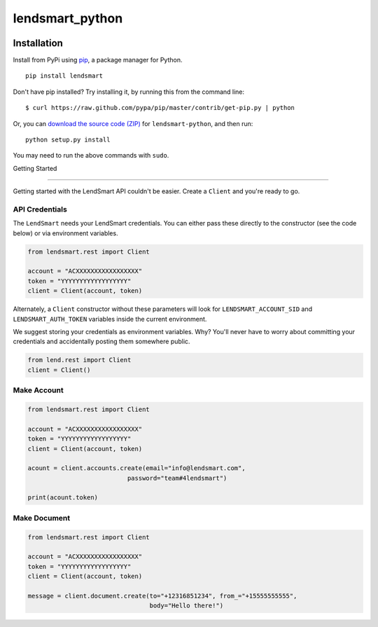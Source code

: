 lendsmart_python
=============

.. image:: https://secure.travis-ci.org/lendsmart/lendsmart-python.png?branch=master
   :target: http://travis-ci.org/lendsmart/lendsmart-python
.. image:: https://img.shields.io/pypi/v/lendsmart.svg
   :target: https://pypi.python.org/pypi/lendsmart
.. image:: https://img.shields.io/pypi/pyversions/lendsmart.svg
   :target: https://pypi.python.org/pypi/lendsmart



Installation
------------

Install from PyPi using
`pip <http://www.pip-installer.org/en/latest/>`__, a package manager for
Python.

::

   pip install lendsmart

Don't have pip installed? Try installing it, by running this from the
command line:

::

   $ curl https://raw.github.com/pypa/pip/master/contrib/get-pip.py | python

Or, you can `download the source code
(ZIP) <https://github.com/lendsmart/lendsmart-python/zipball/master>`__ for
``lendsmart-python``, and then run:

::

   python setup.py install

You may need to run the above commands with ``sudo``.



Getting Started

---------------

Getting started with the LendSmart API couldn't be easier. Create a
``Client`` and you're ready to go.

API Credentials
~~~~~~~~~~~~~~~

The ``LendSmart`` needs your LendSmart credentials. You can either pass these
directly to the constructor (see the code below) or via environment
variables.

.. code:: python

   from lendsmart.rest import Client

   account = "ACXXXXXXXXXXXXXXXXX"
   token = "YYYYYYYYYYYYYYYYYY"
   client = Client(account, token)

Alternately, a ``Client`` constructor without these parameters will look
for ``LENDSMART_ACCOUNT_SID`` and ``LENDSMART_AUTH_TOKEN`` variables inside
the current environment.

We suggest storing your credentials as environment variables. Why?
You'll never have to worry about committing your credentials and
accidentally posting them somewhere public.

.. code:: python

   from lend.rest import Client
   client = Client()


Make Account
~~~~~~~~~~~~~~

.. code:: python

   from lendsmart.rest import Client

   account = "ACXXXXXXXXXXXXXXXXX"
   token = "YYYYYYYYYYYYYYYYYY"
   client = Client(account, token)

   acount = client.accounts.create(email="info@lendsmart.com",
                              password="team#4lendsmart")
                              
   print(acount.token)


Make Document
~~~~~~~~~~~~~

.. code:: python

   from lendsmart.rest import Client

   account = "ACXXXXXXXXXXXXXXXXX"
   token = "YYYYYYYYYYYYYYYYYY"
   client = Client(account, token)

   message = client.document.create(to="+12316851234", from_="+15555555555",
                                    body="Hello there!")


